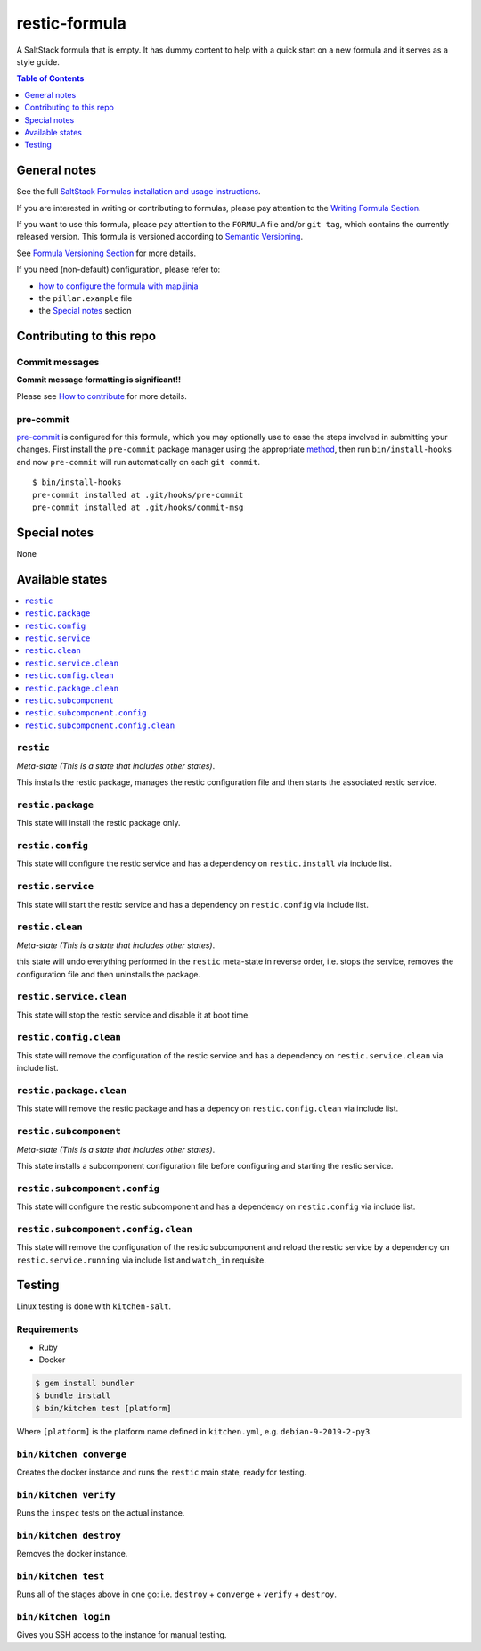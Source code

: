 .. _readme:

restic-formula
==============

|img_travis| |img_sr| |img_pc|

.. |img_travis| image:: https://travis-ci.com/saltstack-formulas/restic-formula.svg?branch=master
   :alt: Travis CI Build Status
   :scale: 100%
   :target: https://travis-ci.com/saltstack-formulas/restic-formula
.. |img_sr| image:: https://img.shields.io/badge/%20%20%F0%9F%93%A6%F0%9F%9A%80-semantic--release-e10079.svg
   :alt: Semantic Release
   :scale: 100%
   :target: https://github.com/semantic-release/semantic-release
.. |img_pc| image:: https://img.shields.io/badge/pre--commit-enabled-brightgreen?logo=pre-commit&logoColor=white
   :alt: pre-commit
   :scale: 100%
   :target: https://github.com/pre-commit/pre-commit

A SaltStack formula that is empty. It has dummy content to help with a quick
start on a new formula and it serves as a style guide.

.. contents:: **Table of Contents**
   :depth: 1

General notes
-------------

See the full `SaltStack Formulas installation and usage instructions
<https://docs.saltstack.com/en/latest/topics/development/conventions/formulas.html>`_.

If you are interested in writing or contributing to formulas, please pay attention to the `Writing Formula Section
<https://docs.saltstack.com/en/latest/topics/development/conventions/formulas.html#writing-formulas>`_.

If you want to use this formula, please pay attention to the ``FORMULA`` file and/or ``git tag``,
which contains the currently released version. This formula is versioned according to `Semantic Versioning <http://semver.org/>`_.

See `Formula Versioning Section <https://docs.saltstack.com/en/latest/topics/development/conventions/formulas.html#versioning>`_ for more details.

If you need (non-default) configuration, please refer to:

- `how to configure the formula with map.jinja <map.jinja.rst>`_
- the ``pillar.example`` file
- the `Special notes`_ section

Contributing to this repo
-------------------------

Commit messages
^^^^^^^^^^^^^^^

**Commit message formatting is significant!!**

Please see `How to contribute <https://github.com/saltstack-formulas/.github/blob/master/CONTRIBUTING.rst>`_ for more details.

pre-commit
^^^^^^^^^^

`pre-commit <https://pre-commit.com/>`_ is configured for this formula, which you may optionally use to ease the steps involved in submitting your changes.
First install  the ``pre-commit`` package manager using the appropriate `method <https://pre-commit.com/#installation>`_, then run ``bin/install-hooks`` and
now ``pre-commit`` will run automatically on each ``git commit``. ::

  $ bin/install-hooks
  pre-commit installed at .git/hooks/pre-commit
  pre-commit installed at .git/hooks/commit-msg

Special notes
-------------

None

Available states
----------------

.. contents::
   :local:

``restic``
^^^^^^^^^^

*Meta-state (This is a state that includes other states)*.

This installs the restic package,
manages the restic configuration file and then
starts the associated restic service.

``restic.package``
^^^^^^^^^^^^^^^^^^

This state will install the restic package only.

``restic.config``
^^^^^^^^^^^^^^^^^

This state will configure the restic service and has a dependency on ``restic.install``
via include list.

``restic.service``
^^^^^^^^^^^^^^^^^^

This state will start the restic service and has a dependency on ``restic.config``
via include list.

``restic.clean``
^^^^^^^^^^^^^^^^

*Meta-state (This is a state that includes other states)*.

this state will undo everything performed in the ``restic`` meta-state in reverse order, i.e.
stops the service,
removes the configuration file and
then uninstalls the package.

``restic.service.clean``
^^^^^^^^^^^^^^^^^^^^^^^^

This state will stop the restic service and disable it at boot time.

``restic.config.clean``
^^^^^^^^^^^^^^^^^^^^^^^

This state will remove the configuration of the restic service and has a
dependency on ``restic.service.clean`` via include list.

``restic.package.clean``
^^^^^^^^^^^^^^^^^^^^^^^^

This state will remove the restic package and has a depency on
``restic.config.clean`` via include list.

``restic.subcomponent``
^^^^^^^^^^^^^^^^^^^^^^^

*Meta-state (This is a state that includes other states)*.

This state installs a subcomponent configuration file before
configuring and starting the restic service.

``restic.subcomponent.config``
^^^^^^^^^^^^^^^^^^^^^^^^^^^^^^

This state will configure the restic subcomponent and has a
dependency on ``restic.config`` via include list.

``restic.subcomponent.config.clean``
^^^^^^^^^^^^^^^^^^^^^^^^^^^^^^^^^^^^

This state will remove the configuration of the restic subcomponent
and reload the restic service by a dependency on
``restic.service.running`` via include list and ``watch_in``
requisite.

Testing
-------

Linux testing is done with ``kitchen-salt``.

Requirements
^^^^^^^^^^^^

* Ruby
* Docker

.. code-block:: bash

   $ gem install bundler
   $ bundle install
   $ bin/kitchen test [platform]

Where ``[platform]`` is the platform name defined in ``kitchen.yml``,
e.g. ``debian-9-2019-2-py3``.

``bin/kitchen converge``
^^^^^^^^^^^^^^^^^^^^^^^^

Creates the docker instance and runs the ``restic`` main state, ready for testing.

``bin/kitchen verify``
^^^^^^^^^^^^^^^^^^^^^^

Runs the ``inspec`` tests on the actual instance.

``bin/kitchen destroy``
^^^^^^^^^^^^^^^^^^^^^^^

Removes the docker instance.

``bin/kitchen test``
^^^^^^^^^^^^^^^^^^^^

Runs all of the stages above in one go: i.e. ``destroy`` + ``converge`` + ``verify`` + ``destroy``.

``bin/kitchen login``
^^^^^^^^^^^^^^^^^^^^^

Gives you SSH access to the instance for manual testing.
